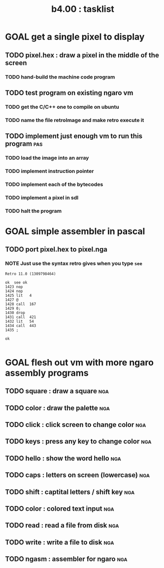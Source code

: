 #+TITLE: b4.00 : tasklist

* GOAL get a single pixel to display
** TODO pixel.hex : draw a pixel in the middle of the screen
*** TODO hand-build the machine code program                          
** TODO test program on existing ngaro vm
*** TODO get the C/C++ one to compile on ubuntu
*** TODO name the file retroImage and make retro execute it
** TODO implement just enough vm to run this program                   :pas:
*** TODO load the image into an array
*** TODO implement instruction pointer
*** TODO implement each of the bytecodes
*** TODO implement a pixel in sdl
*** TODO halt the program

* GOAL simple assembler in pascal
** TODO port pixel.hex to pixel.nga
*** NOTE Just use the syntax retro gives when you type =see=
#+begin_src example
Retro 11.0 (1309798464)

ok  see ok 
1423 nop   
1424 nop   
1425 lit   4
1427 @     
1428 call  167
1429 0;    
1430 drop  
1431 call  421
1432 lit   54
1434 call  443
1435 ;     

ok  

#+end_src

* GOAL flesh out vm with more ngaro assembly programs
** TODO square : draw a square                                         :nga:
** TODO color  : draw the palette                                      :nga:
** TODO click  : click screen to change color                          :nga:
** TODO keys   : press any key to change color                         :nga:
** TODO hello  : show the word hello                                   :nga:
** TODO caps   : letters on screen (lowercase)                         :nga:
** TODO shift  : captital letters / shift key                          :nga:
** TODO color  : colored text input                                    :nga:
** TODO read   : read a file from disk                                 :nga:
** TODO write  : write a file to disk                                  :nga:
** TODO ngasm  : assembler for ngaro                                   :nga:

